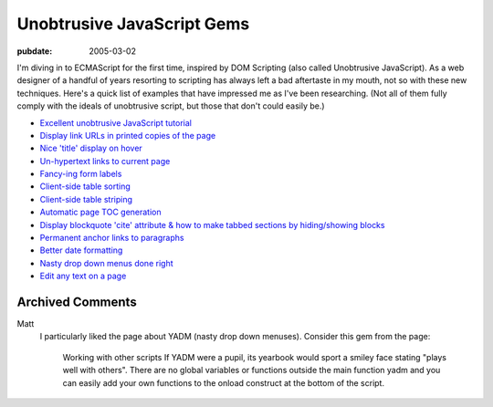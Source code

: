.. _unobtrusive-javascript-gems:

Unobtrusive JavaScript Gems
===========================

.. index:: computing, web, javascript

:pubdate: 2005-03-02

I'm diving in to ECMAScript for the first time, inspired by DOM Scripting
(also called Unobtrusive JavaScript). As a web designer of a handful of years
resorting to scripting has always left a bad aftertaste in my mouth, not so
with these new techniques. Here's a quick list of examples that have
impressed me as I've been researching. (Not all of them fully comply with the
ideals of unobtrusive script, but those that don't could easily be.)

-   `Excellent unobtrusive JavaScript tutorial <http://www.onlinetools.org/articles/unobtrusivejavascript/>`_
-   `Display link URLs in printed copies of the page <http://www.drunkmonkey.com.au/printLinkURLs.html>`_
-   `Nice 'title' display on hover <http://www.kryogenix.org/code/browser/nicetitle/>`_
-   `Un-hypertext links to current page <http://www.snook.ca/archives/000291.html>`_
-   `Fancy-ing form labels <http://demo.fairsky.us/javascript/checkthelabel.html>`_
-   `Client-side table sorting <http://www.kryogenix.org/code/browser/sorttable/>`_
-   `Client-side table striping <http://codylindley.com/blogstuff/js/stripingDance.htm>`_
-   `Automatic page TOC generation <http://www.quirksmode.org/dom/toc.html>`_
-   `Display blockquote 'cite' attribute & how to make tabbed sections by hiding/showing blocks <http://www.sitepoint.com/article/structural-markup-javascript>`_
-   `Permanent anchor links to paragraphs <http://simon.incutio.com/archive/2004/05/30/plinks>`_
-   `Better date formatting <http://simon.incutio.com/code/js/date-parser/>`_
-   `Nasty drop down menus done right <http://www.onlinetools.org/tools/yadm/>`_
-   `Edit any text on a page <http://www.quirksmode.org/dom/cms.html>`_

Archived Comments
-----------------
    
Matt
    I particularly liked the page about YADM (nasty drop down menuses).
    Consider this gem from the page:

        Working with other scripts If YADM were a pupil, its yearbook would
        sport a smiley face stating "plays well with others". There are no
        global variables or functions outside the main function yadm and you
        can easily add your own functions to the onload construct at the bottom
        of the script.
